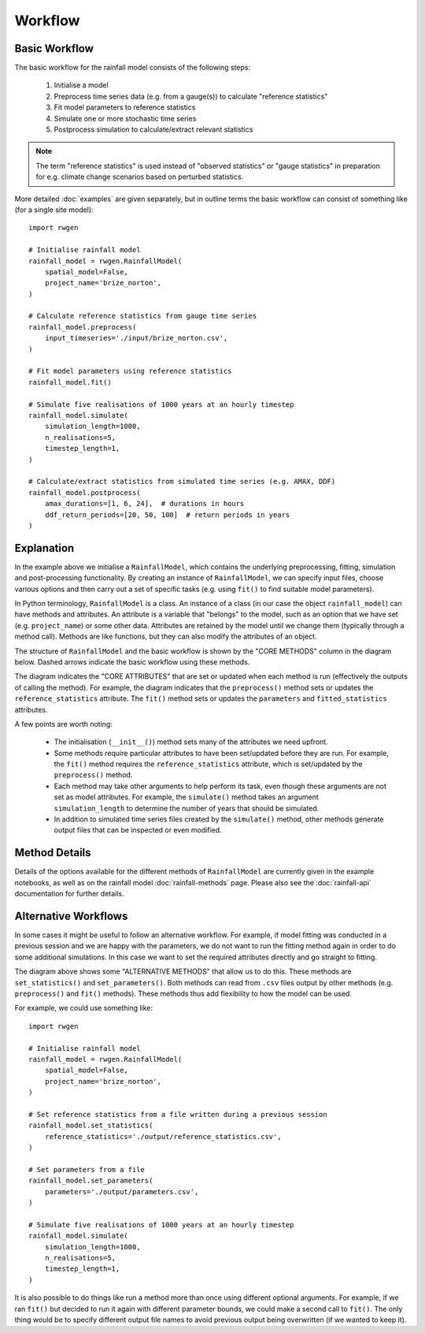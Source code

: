 Workflow
========

Basic Workflow
--------------

The basic workflow for the rainfall model consists of the following steps:

    1. Initialise a model
    2. Preprocess time series data (e.g. from a gauge(s)) to calculate
       "reference statistics"
    3. Fit model parameters to reference statistics
    4. Simulate one or more stochastic time series
    5. Postprocess simulation to calculate/extract relevant statistics

.. note::

    The term "reference statistics" is used instead of "observed statistics"
    or "gauge statistics" in preparation for e.g. climate change scenarios
    based on perturbed statistics.

More detailed :doc:`examples` are given separately, but in outline terms the basic
workflow can consist of something like (for a single site model)::

    import rwgen

    # Initialise rainfall model
    rainfall_model = rwgen.RainfallModel(
        spatial_model=False,
        project_name='brize_norton',
    )

    # Calculate reference statistics from gauge time series
    rainfall_model.preprocess(
        input_timeseries='./input/brize_norton.csv',
    )

    # Fit model parameters using reference statistics
    rainfall_model.fit()

    # Simulate five realisations of 1000 years at an hourly timestep
    rainfall_model.simulate(
        simulation_length=1000,
        n_realisations=5,
        timestep_length=1,
    )

    # Calculate/extract statistics from simulated time series (e.g. AMAX, DDF)
    rainfall_model.postprocess(
        amax_durations=[1, 6, 24],  # durations in hours
        ddf_return_periods=[20, 50, 100]  # return periods in years
    )

Explanation
-----------

In the example above we initialise a ``RainfallModel``, which contains the
underlying preprocessing, fitting, simulation and post-processing
functionality. By creating an instance of ``RainfallModel``, we can specify
input files, choose various options and then carry out a set of specific
tasks (e.g. using ``fit()`` to find suitable model parameters).

In Python terminology, ``RainfallModel`` is a class. An instance of a class
(in our case the object ``rainfall_model``) can have methods and attributes.
An attribute is a variable that "belongs" to the model, such as an option that
we have set (e.g. ``project_name``) or some other data. Attributes are
retained by the model until we change them (typically through a method call).
Methods are like functions, but they can also modify the attributes of an
object.

The structure of ``RainfallModel`` and the basic workflow is shown by the
"CORE METHODS" column in the diagram below. Dashed arrows indicate the basic
workflow using these methods.

.. image:: ./_static/rainfall_model.png

The diagram indicates the "CORE ATTRIBUTES" that are set or updated when
each method is run (effectively the outputs of calling the method). For
example, the diagram indicates that the ``preprocess()`` method sets or
updates the ``reference_statistics`` attribute. The ``fit()`` method sets or
updates the ``parameters`` and ``fitted_statistics`` attributes.

A few points are worth noting:

    - The initialisation (``__init__()``) method sets many of the attributes
      we need upfront.
    - Some methods require particular attributes to have been set/updated
      before they are run. For example, the ``fit()`` method requires
      the ``reference_statistics`` attribute, which is set/updated by the
      ``preprocess()`` method.
    - Each method may take other arguments to help perform its task, even
      though these arguments are not set as model attributes. For example,
      the ``simulate()`` method takes an argument ``simulation_length`` to
      determine the number of years that should be simulated.
    - In addition to simulated time series files created by the ``simulate()``
      method, other methods generate output files that can be inspected or
      even modified.

Method Details
--------------

Details of the options available for the different methods of ``RainfallModel``
are currently given in the example notebooks, as well as on the
rainfall model :doc:`rainfall-methods` page. Please also see the
:doc:`rainfall-api` documentation for further details.

Alternative Workflows
---------------------

In some cases it might be useful to follow an alternative workflow. For
example, if model fitting was conducted in a previous session and we are
happy with the parameters, we do not want to run the fitting method again in
order to do some additional simulations. In this case we want to set the
required attributes directly and go straight to fitting.

The diagram above shows some "ALTERNATIVE METHODS" that allow us to do this.
These methods are ``set_statistics()`` and ``set_parameters()``. Both methods
can read from ``.csv`` files output by other methods (e.g. ``preprocess()`` and
``fit()`` methods). These methods thus add flexibility to how the model can
be used.

For example, we could use something like::

    import rwgen

    # Initialise rainfall model
    rainfall_model = rwgen.RainfallModel(
        spatial_model=False,
        project_name='brize_norton',
    )

    # Set reference statistics from a file written during a previous session
    rainfall_model.set_statistics(
        reference_statistics='./output/reference_statistics.csv',
    )

    # Set parameters from a file
    rainfall_model.set_parameters(
        parameters='./output/parameters.csv',
    )

    # Simulate five realisations of 1000 years at an hourly timestep
    rainfall_model.simulate(
        simulation_length=1000,
        n_realisations=5,
        timestep_length=1,
    )

It is also possible to do things like run a method more than once using
different optional arguments. For example, if we ran ``fit()`` but decided
to run it again with different parameter bounds, we could make a second call
to ``fit()``. The only thing would be to specify different output file
names to avoid previous output being overwritten (if we wanted to keep it).
